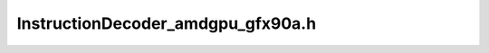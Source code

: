 .. _`sec:InstructionDecoder_amdgpu_gfx90a.h`:

InstructionDecoder_amdgpu_gfx90a.h
##################################

.. cpp:namespace:: Dyninst::InstructionAPI

.. cpp:class:: InstructionDecoder_amdgpu_gfx90a : public InstructionDecoderImpl
